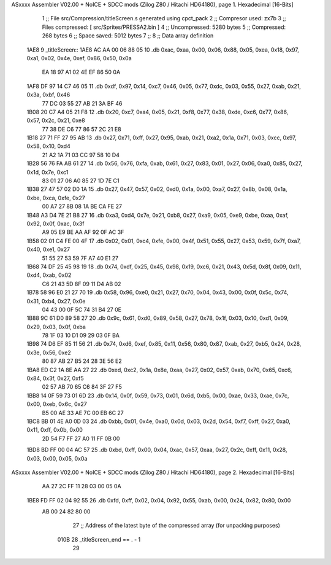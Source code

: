 ASxxxx Assembler V02.00 + NoICE + SDCC mods  (Zilog Z80 / Hitachi HD64180), page 1.
Hexadecimal [16-Bits]



                              1 ;; File src/Compression/titleScreen.s generated using cpct_pack
                              2 ;; Compresor used: zx7b
                              3 ;; Files compressed: [ src/Sprites/PRESSA2.bin ]
                              4 ;; Uncompressed:     5280 bytes
                              5 ;; Compressed:       268 bytes
                              6 ;; Space saved:      5012 bytes
                              7 ;;
                              8 ;; Data array definition
   1AE8                       9 _titleScreen::
   1AE8 AC AA 00 06 88 05    10    .db  0xac, 0xaa, 0x00, 0x06, 0x88, 0x05, 0xea, 0x18, 0x97, 0xa1, 0x02, 0x4e, 0xef, 0x86, 0x50, 0x0a
        EA 18 97 A1 02 4E
        EF 86 50 0A
   1AF8 DF 97 14 C7 46 05    11    .db  0xdf, 0x97, 0x14, 0xc7, 0x46, 0x05, 0x77, 0xdc, 0x03, 0x55, 0x27, 0xab, 0x21, 0x3a, 0xbf, 0x46
        77 DC 03 55 27 AB
        21 3A BF 46
   1B08 20 C7 A4 05 21 F8    12    .db  0x20, 0xc7, 0xa4, 0x05, 0x21, 0xf8, 0x77, 0x38, 0xde, 0xc6, 0x77, 0x86, 0x57, 0x2c, 0x21, 0xe8
        77 38 DE C6 77 86
        57 2C 21 E8
   1B18 27 71 FF 27 95 AB    13    .db  0x27, 0x71, 0xff, 0x27, 0x95, 0xab, 0x21, 0xa2, 0x1a, 0x71, 0x03, 0xcc, 0x97, 0x58, 0x10, 0xd4
        21 A2 1A 71 03 CC
        97 58 10 D4
   1B28 56 76 FA AB 61 27    14    .db  0x56, 0x76, 0xfa, 0xab, 0x61, 0x27, 0x83, 0x01, 0x27, 0x06, 0xa0, 0x85, 0x27, 0x1d, 0x7e, 0xc1
        83 01 27 06 A0 85
        27 1D 7E C1
   1B38 27 47 57 02 D0 1A    15    .db  0x27, 0x47, 0x57, 0x02, 0xd0, 0x1a, 0x00, 0xa7, 0x27, 0x8b, 0x08, 0x1a, 0xbe, 0xca, 0xfe, 0x27
        00 A7 27 8B 08 1A
        BE CA FE 27
   1B48 A3 D4 7E 21 B8 27    16    .db  0xa3, 0xd4, 0x7e, 0x21, 0xb8, 0x27, 0xa9, 0x05, 0xe9, 0xbe, 0xaa, 0xaf, 0x92, 0x0f, 0xac, 0x3f
        A9 05 E9 BE AA AF
        92 0F AC 3F
   1B58 02 01 C4 FE 00 4F    17    .db  0x02, 0x01, 0xc4, 0xfe, 0x00, 0x4f, 0x51, 0x55, 0x27, 0x53, 0x59, 0x7f, 0xa7, 0x40, 0xe1, 0x27
        51 55 27 53 59 7F
        A7 40 E1 27
   1B68 74 DF 25 45 98 19    18    .db  0x74, 0xdf, 0x25, 0x45, 0x98, 0x19, 0xc6, 0x21, 0x43, 0x5d, 0x8f, 0x09, 0x11, 0xd4, 0xab, 0x02
        C6 21 43 5D 8F 09
        11 D4 AB 02
   1B78 58 96 E0 21 27 70    19    .db  0x58, 0x96, 0xe0, 0x21, 0x27, 0x70, 0x04, 0x43, 0x00, 0x0f, 0x5c, 0x74, 0x31, 0xb4, 0x27, 0x0e
        04 43 00 0F 5C 74
        31 B4 27 0E
   1B88 9C 61 D0 89 58 27    20    .db  0x9c, 0x61, 0xd0, 0x89, 0x58, 0x27, 0x78, 0x1f, 0x03, 0x10, 0xd1, 0x09, 0x29, 0x03, 0x0f, 0xba
        78 1F 03 10 D1 09
        29 03 0F BA
   1B98 74 D6 EF 85 11 56    21    .db  0x74, 0xd6, 0xef, 0x85, 0x11, 0x56, 0x80, 0x87, 0xab, 0x27, 0xb5, 0x24, 0x28, 0x3e, 0x56, 0xe2
        80 87 AB 27 B5 24
        28 3E 56 E2
   1BA8 ED C2 1A 8E AA 27    22    .db  0xed, 0xc2, 0x1a, 0x8e, 0xaa, 0x27, 0x02, 0x57, 0xab, 0x70, 0x65, 0xc6, 0x84, 0x3f, 0x27, 0xf5
        02 57 AB 70 65 C6
        84 3F 27 F5
   1BB8 14 0F 59 73 01 6D    23    .db  0x14, 0x0f, 0x59, 0x73, 0x01, 0x6d, 0xb5, 0x00, 0xae, 0x33, 0xae, 0x7c, 0x00, 0xeb, 0x6c, 0x27
        B5 00 AE 33 AE 7C
        00 EB 6C 27
   1BC8 BB 01 4E A0 0D 03    24    .db  0xbb, 0x01, 0x4e, 0xa0, 0x0d, 0x03, 0x2d, 0x54, 0xf7, 0xff, 0x27, 0xa0, 0x11, 0xff, 0x0b, 0x00
        2D 54 F7 FF 27 A0
        11 FF 0B 00
   1BD8 BD FF 00 04 AC 57    25    .db  0xbd, 0xff, 0x00, 0x04, 0xac, 0x57, 0xaa, 0x27, 0x2c, 0xff, 0x11, 0x28, 0x03, 0x00, 0x05, 0x0a
ASxxxx Assembler V02.00 + NoICE + SDCC mods  (Zilog Z80 / Hitachi HD64180), page 2.
Hexadecimal [16-Bits]



        AA 27 2C FF 11 28
        03 00 05 0A
   1BE8 FD FF 02 04 92 55    26    .db  0xfd, 0xff, 0x02, 0x04, 0x92, 0x55, 0xab, 0x00, 0x24, 0x82, 0x80, 0x00
        AB 00 24 82 80 00
                             27 ;; Address of the latest byte of the compressed array (for unpacking purposes)
                     010B    28 _titleScreen_end == . - 1
                             29 
